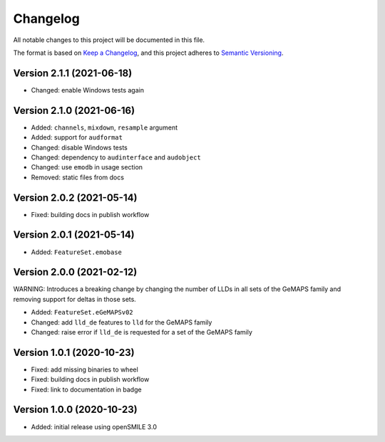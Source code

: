 Changelog
=========

All notable changes to this project will be documented in this file.

The format is based on `Keep a Changelog`_,
and this project adheres to `Semantic Versioning`_.


Version 2.1.1 (2021-06-18)
-------------------------

* Changed: enable Windows tests again


Version 2.1.0 (2021-06-16)
--------------------------

* Added: ``channels``, ``mixdown``, ``resample`` argument
* Added: support for ``audformat``
* Changed: disable Windows tests
* Changed: dependency to ``audinterface`` and ``audobject``
* Changed: use ``emodb`` in usage section
* Removed: static files from docs


Version 2.0.2 (2021-05-14)
--------------------------

* Fixed: building docs in publish workflow


Version 2.0.1 (2021-05-14)
--------------------------

* Added: ``FeatureSet.emobase``


Version 2.0.0 (2021-02-12)
--------------------------

WARNING: Introduces a breaking change by changing the number of LLDs
in all sets of the GeMAPS family and removing support for deltas
in those sets.

* Added: ``FeatureSet.eGeMAPSv02``
* Changed: add ``lld_de`` features to ``lld`` for the GeMAPS family
* Changed: raise error if ``lld_de`` is requested for a set of the GeMAPS family


Version 1.0.1 (2020-10-23)
--------------------------

* Fixed: add missing binaries to wheel
* Fixed: building docs in publish workflow
* Fixed: link to documentation in badge


Version 1.0.0 (2020-10-23)
--------------------------

* Added: initial release using openSMILE 3.0


.. _Keep a Changelog: https://keepachangelog.com/en/1.0.0/
.. _Semantic Versioning: https://semver.org/spec/v2.0.0.html
